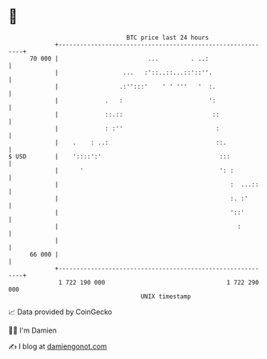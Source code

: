 * 👋

#+begin_example
                                    BTC price last 24 hours                    
                +------------------------------------------------------------+ 
         70 000 |                         ...         . ..:                  | 
                |                  ...   :'::..::...::'::''.                 | 
                |                 .:'':::'    ' ' '''   '  :.                | 
                |             .   :                        ':                | 
                |             ::.::                         ::               | 
                |             : :''                          :               | 
                |    .    : ..:                              ::.             | 
   $ USD        |    '::::':'                                 :::            | 
                |      '                                      ': :           | 
                |                                                :  ...::    | 
                |                                                :. :'       | 
                |                                                '::'        | 
                |                                                  :         | 
                |                                                            | 
         66 000 |                                                            | 
                +------------------------------------------------------------+ 
                 1 722 190 000                                  1 722 290 000  
                                        UNIX timestamp                         
#+end_example
📈 Data provided by CoinGecko

🧑‍💻 I'm Damien

✍️ I blog at [[https://www.damiengonot.com][damiengonot.com]]
